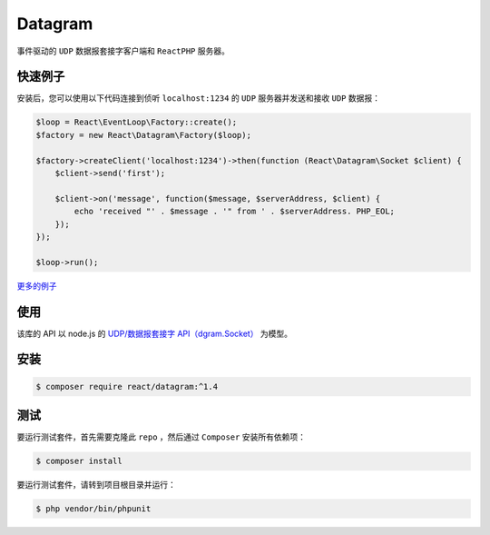 ********
Datagram
********

事件驱动的 ``UDP`` 数据报套接字客户端和 ``ReactPHP`` 服务器。

快速例子
========
安装后，您可以使用以下代码连接到侦听 ``localhost:1234`` 的 ``UDP`` 服务器并发送和接收 ``UDP`` 数据报：

.. code-block:: php

	$loop = React\EventLoop\Factory::create();
	$factory = new React\Datagram\Factory($loop);

	$factory->createClient('localhost:1234')->then(function (React\Datagram\Socket $client) {
	    $client->send('first');

	    $client->on('message', function($message, $serverAddress, $client) {
	        echo 'received "' . $message . '" from ' . $serverAddress. PHP_EOL;
	    });
	});

	$loop->run();

`更多的例子 <https://github.com/reactphp/datagram/blob/v1.4.0/examples>`_

使用
====
该库的 API 以 node.js 的 `UDP/数据报套接字 API（dgram.Socket） <https://nodejs.org/api/dgram.html>`_ 为模型。

安装
====

.. code-block:: shell

    $ composer require react/datagram:^1.4

测试
====

要运行测试套件，首先需要克隆此 ``repo`` ，然后通过 ``Composer`` 安装所有依赖项：

.. code-block:: shell

    $ composer install

要运行测试套件，请转到项目根目录并运行：

.. code-block:: shell

	$ php vendor/bin/phpunit




